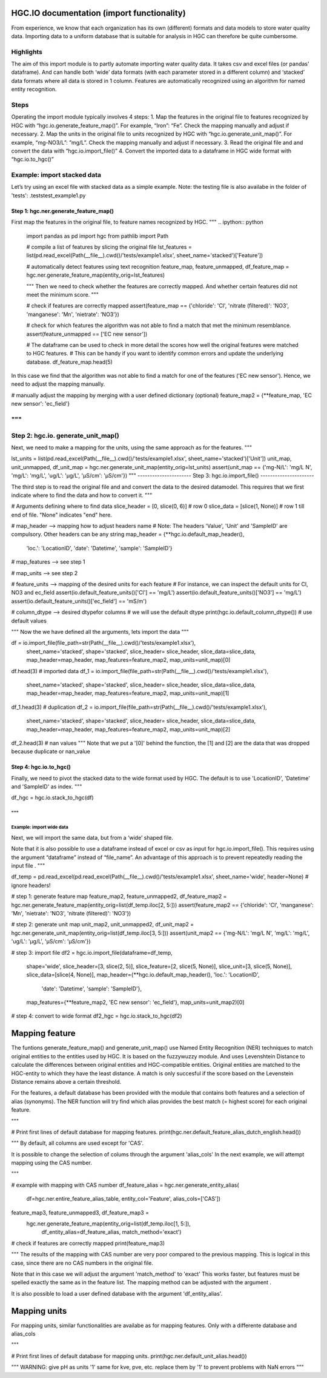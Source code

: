 ===================
HGC.IO documentation (import functionality)
===================
From experience, we know that each organization has its own (different) formats and
data models to store water quality data. Importing data to a uniform database
that is suitable for analysis in HGC can therefore be quite cumbersome.


Highlights
------------

The aim of this import module is to partly automate importing water quality data.
It takes csv and excel files (or pandas' dataframe). And can handle both ‘wide’ data formats 
(with each parameter stored in a different column) and ‘stacked’ data formats where all data
is stored in 1 column. Features are automatically recognized using an algorithm
for named entity recognition.


Steps
------------
Operating the import module typically involves 4 steps:
1. Map the features in the original file to features recognized by HGC with
“hgc.io.generate_feature_map()”. For example, “Iron”: “Fe”. Check the mapping
manually and adjust if necessary.
2. Map the units in the original file to units recognized by HGC with “hgc.io.generate_unit_map()”. 
For example, “mg-NO3/L”: ”mg/L”. Check the mapping manually and adjust if necessary.
3. Read the original file and and convert the data with “hgc.io.import_file()”
4. Convert the imported data to a dataframe in HGC wide format with “hgc.io.to_hgc()”


Example: import stacked data
------------
Let’s try using an excel file with stacked data as a simple example.
Note: the testing file is also availabe in the folder of 'tests': .\tests\test_example1.py

----------------------
Step 1: hgc.ner.generate_feature_map()
----------------------
First map the features in the original file, to feature names recognized by HGC.
"""
.. ipython:: python
    import pandas as pd
    import hgc 
    from pathlib import Path

    # compile a list of features by slicing the original file
    lst_features = list(pd.read_excel(Path(__file__).cwd()/'tests/example1.xlsx', sheet_name='stacked')['Feature'])

    # automatically detect features using text recognition
    feature_map, feature_unmapped, df_feature_map = hgc.ner.generate_feature_map(entity_orig=lst_features)

    """
    Then we need to check whether the features are correctly mapped. And whether certain 
    features did not meet the minimum score. 
    """

    # check if features are correctly mapped
    assert(feature_map == {'chloride': 'Cl', 'nitrate (filtered)': 'NO3', 'manganese': 'Mn', 'nietrate': 'NO3'})

    # check for which features the algorithm was not able to find a match that met the minimum resemblance.
    assert(feature_unmapped == ['EC new sensor'])

    # The dataframe can be used to check in more detail the scores how well the original features were matched to HGC features. 
    # This can be handy if you want to identify common errors and update the underlying database.
    df_feature_map.head(5)


In this case we find that the algorithm was not able to find a match for one 
of the features ('EC new sensor'). Hence, we need to adjust the mapping manually.


# manually adjust the mapping by merging with a user defined dictionary (optional)
feature_map2 = {**feature_map, 'EC new sensor': 'ec_field'}

"""
----------------------
Step 2: hgc.io. generate_unit_map()
----------------------

Next, we need to make a mapping for the units, using the same approach as for the features. 
"""

lst_units = list(pd.read_excel(Path(__file__).cwd()/'tests/example1.xlsx', sheet_name='stacked')['Unit'])
unit_map, unit_unmapped, df_unit_map = hgc.ner.generate_unit_map(entity_orig=lst_units)
assert(unit_map == {'mg-N/L': 'mg/L N', 'mg/L': 'mg/L', 'ug/L': 'μg/L', 'μS/cm': 'μS/cm'})
"""
----------------------
Step 3: hgc.io.import_file()
----------------------

The third step is to read the original file and and convert the data to the desired 
datamodel. This requires that we first indicate where to find the data and how to 
convert it.
"""

# Arguments defining where to find data
slice_header = [0, slice(0, 6)]  # row 0
slice_data = [slice(1, None)]  # row 1 till end of file. "None" indicates "end" here. 

# map_header -->  mapping how to adjust headers name
# Note: The headers 'Value', 'Unit' and 'SampleID' are compulsory. Other headers can be any string
map_header = {**hgc.io.default_map_header(), 
              'loc.': 'LocationID', 'date': 'Datetime', 'sample': 'SampleID'}

# map_features --> see step 1

# map_units --> see step 2

# feature_units -->  mapping of the desired units for each feature
# For instance, we can inspect the default units for Cl, NO3 and ec_field
assert(io.default_feature_units()['Cl'] == 'mg/L')
assert(io.default_feature_units()['NO3'] == 'mg/L')
assert(io.default_feature_units()['ec_field'] == 'mS/m')

# column_dtype --> desired dtypefor columns
# we will use the default dtype
print(hgc.io.default_column_dtype())  # use default values

"""
Now the we have defined all the arguments, lets import the data
"""

df = io.import_file(file_path=str(Path(__file__).cwd()/'tests/example1.xlsx'),
                    sheet_name='stacked',
                    shape='stacked',
                    slice_header= slice_header,
                    slice_data=slice_data,
                    map_header=map_header,
                    map_features=feature_map2,
                    map_units=unit_map)[0]
df.head(3) # imported data                     
df_1 = io.import_file(file_path=str(Path(__file__).cwd()/'tests/example1.xlsx'),
                    sheet_name='stacked',
                    shape='stacked',
                    slice_header= slice_header,
                    slice_data=slice_data,
                    map_header=map_header,
                    map_features=feature_map2,
                    map_units=unit_map)[1]
df_1.head(3) # duplication
df_2 = io.import_file(file_path=str(Path(__file__).cwd()/'tests/example1.xlsx'),
                    sheet_name='stacked',
                    shape='stacked',
                    slice_header= slice_header,
                    slice_data=slice_data,
                    map_header=map_header,
                    map_features=feature_map2,
                    map_units=unit_map)[2]                        
df_2.head(3) # nan values   
"""
Note that we put a '[0]' behind the function, the [1] and [2] are the data
that was dropped because duplicate or nan_value

----------------------
Step 4: hgc.io.to_hgc()
----------------------
Finally, we need to pivot the stacked data to the wide format used by HGC.
The default is to use 'LocationID', 'Datetime' and 'SampleID' as index.
"""

df_hgc = hgc.io.stack_to_hgc(df)

"""
===================
Example: import wide data
===================

Next, we will import the same data, but from a ‘wide’ shaped file.

Note that it is also possible to use a dataframe instead of excel or csv as input
for hgc.io.import_file(). This requires using the argument “dataframe” instead of “file_name”.
An advantage of this approach is to prevent repeatedly reading the input file .
"""

df_temp = pd.read_excel(pd.read_excel(Path(__file__).cwd()/'tests/example1.xlsx', sheet_name='wide', header=None) # ignore headers!

# step 1: generate feature map
feature_map2, feature_unmapped2, df_feature_map2 = hgc.ner.generate_feature_map(entity_orig=list(df_temp.iloc[2, 5:]))
assert(feature_map2 == {'chloride': 'Cl', 'manganese': 'Mn', 'nietrate': 'NO3', 'nitrate (filtered)': 'NO3'})

# step 2: generate unit map
unit_map2, unit_unmapped2, df_unit_map2 = hgc.ner.generate_unit_map(entity_orig=list(df_temp.iloc[3, 5:]))
assert(unit_map2 == {'mg-N/L': 'mg/L N', 'mg/L': 'mg/L', 'ug/L': 'μg/L', 'μS/cm': 'μS/cm'})

# step 3: import file
df2 = hgc.io.import_file(dataframe=df_temp,
                          shape='wide',
                          slice_header=[3, slice(2, 5)],
                          slice_feature=[2, slice(5, None)],
                          slice_unit=[3, slice(5, None)],
                          slice_data=[slice(4, None)],
                          map_header={**hgc.io.default_map_header(), 'loc.': 'LocationID',
                                      'date': 'Datetime', 'sample': 'SampleID'},
                          map_features={**feature_map2, 'EC new sensor': 'ec_field'},
                          map_units=unit_map2)[0]

# step 4: convert to wide format
df2_hgc = hgc.io.stack_to_hgc(df2)

===================
Mapping feature
===================

The funtions generate_feature_map() and generate_unit_map() use Named Entity
Recognition (NER) techniques to match original entities to the entities used by HGC.
It is based on the fuzzywuzzy module. And uses Levenshtein Distance to calculate the differences between
original entities and HGC-compatible entities. Original entities are matched to the HGC-entity to which they
have the least distance. A match is only succesful if the score based on the Levenstein Distance remains above
a certain threshold.


For the features, a default database has been provided with the module that contains
both features and a selection of alias (synonyms). The NER function will try find which
alias provides the best match (= highest score) for each original feature.

"""

# Print first lines of default database for mapping features.
print(hgc.ner.default_feature_alias_dutch_english.head())

"""
By default, all columns are used except for 'CAS'.

It is possible to change the selection of colums through the argument 'alias_cols'
In the next example, we will attempt mapping using the CAS number.

"""

# example with mapping with CAS number
df_feature_alias = hgc.ner.generate_entity_alias(
    df=hgc.ner.entire_feature_alias_table,
    entity_col='Feature',
    alias_cols=['CAS'])

feature_map3, feature_unmapped3, df_feature_map3 =\
    hgc.ner.generate_feature_map(entity_orig=list(df_temp.iloc[1, 5:]),
                                 df_entity_alias=df_feature_alias,
                                 match_method='exact')

# check if features are correctly mapped
print(feature_map3)

"""
The results of the mapping with CAS number are very poor compared to the previous
mapping. This is logical in this case, since there are no CAS numbers in the
original file.

Note that in this case we will adjust the argument 'match_method' to 'exact'
This works faster, but features must be spelled exactly the same as in the feature list. The mapping method can be
adjusted with the argument .

It is also possible to load a user defined database with the argument
'df_entity_alias'.

===================
Mapping units
===================

For mapping units, similar functionalities are availabe as for mapping features.
Only with a differente database and alias_cols

"""

# Print first lines of default database for mapping units.
print(hgc.ner.default_unit_alias.head())


"""
WARNING: 
give pH as units '1'
same for kve, pve, etc. replace them by '1' to prevent problems with NaN errors
"""
